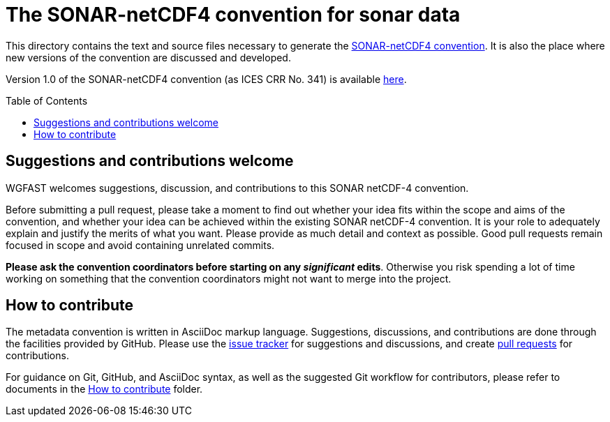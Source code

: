= The SONAR-netCDF4 convention for sonar data
:imagesdir: images\
:toc: preamble
:toclevels: 4
ifdef::env-github[]
:tip-caption: :bulb:
:note-caption: :information_source:
:important-caption: :heavy_exclamation_mark:
:caution-caption: :fire:
:warning-caption: :warning:
endif::[]

This directory contains the text and source files necessary to generate the https://github.com/ices-eg/wg_WGFAST/blob/master/SONAR-netCDF4/README.adoc[SONAR-netCDF4 convention]. It is also the place where new versions of the convention are discussed and developed.

Version 1.0 of the SONAR-netCDF4 convention (as ICES CRR No. 341) is available http://www.ices.dk/sites/pub/Publication%20Reports/Cooperative%20Research%20Report%20(CRR)/CRR341.pdf[here].


== Suggestions and contributions welcome
WGFAST welcomes suggestions, discussion, and contributions to this SONAR netCDF-4 convention.

Before submitting a pull request, please take a moment to find out whether your idea fits within the scope and aims of the convention, and whether your idea can be achieved within the existing SONAR netCDF-4 convention. It is your role to adequately explain and justify the merits of what you want. Please provide as much detail and context as possible. Good pull requests remain focused in scope and avoid containing unrelated commits.

*Please ask the convention coordinators before starting on any _significant_ edits*. Otherwise you risk spending a lot of time working on something that the convention coordinators might not want to merge into the project.


== How to contribute
The metadata convention is written in AsciiDoc markup language. Suggestions, discussions, and contributions are done through the facilities provided by GitHub. Please use the https://github.com/ices-eg/wg_WGFAST/issues[issue tracker] for suggestions and discussions, and create https://github.com/ices-eg/wg_WGFAST/pulls[pull requests] for contributions.

For guidance on Git, GitHub, and AsciiDoc syntax, as well as the suggested Git workflow for contributors, please refer to documents in the https://github.com/ices-eg/wg_WGFAST/tree/master/How_to_contribute[How to contribute] folder.
